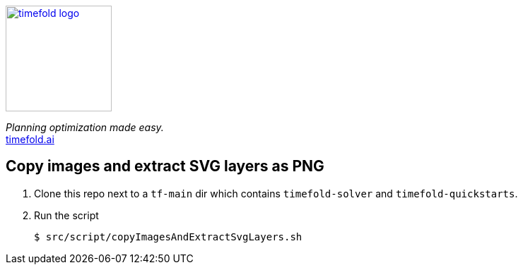 image::src/timefold-solver-docs/shared/timefold-logo.png[link="https://timefold.ai",Timefold,150,150,align="center"]

_Planning optimization made easy._ +
https://timefold.ai[timefold.ai]

== Copy images and extract SVG layers as PNG

. Clone this repo next to a `tf-main` dir which contains `timefold-solver` and `timefold-quickstarts`.

. Run the script
+
----
$ src/script/copyImagesAndExtractSvgLayers.sh
----
